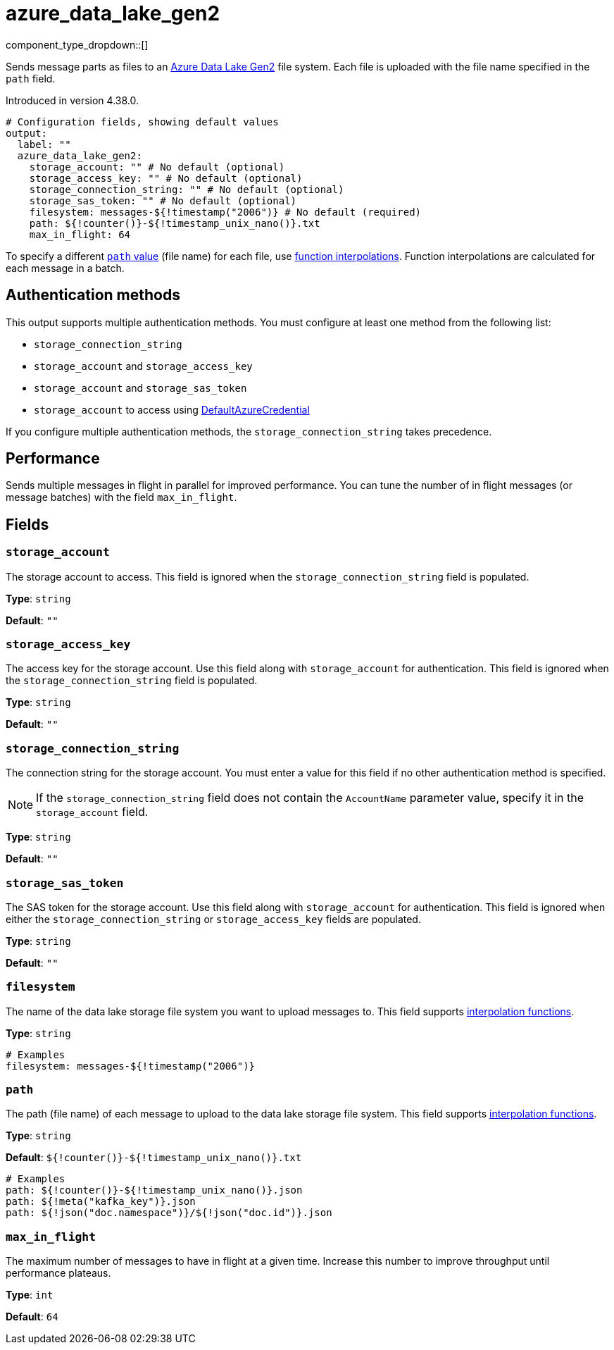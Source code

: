 = azure_data_lake_gen2
//tag::single-source[]
:type: output
:page-beta: true

:categories: ["Services","Azure"]

component_type_dropdown::[]

Sends message parts as files to an https://learn.microsoft.com/en-us/azure/storage/blobs/data-lake-storage-introduction[Azure Data Lake Gen2^] file system. Each file is uploaded with the file name specified in the `path` field.

ifndef::env-cloud[]
Introduced in version 4.38.0.
endif::[]


```yml
# Configuration fields, showing default values
output:
  label: ""
  azure_data_lake_gen2:
    storage_account: "" # No default (optional)
    storage_access_key: "" # No default (optional)
    storage_connection_string: "" # No default (optional)
    storage_sas_token: "" # No default (optional)
    filesystem: messages-${!timestamp("2006")} # No default (required)
    path: ${!counter()}-${!timestamp_unix_nano()}.txt
    max_in_flight: 64
```
To specify a different <<path,`path` value>> (file name) for each file, use xref:configuration:interpolation.adoc#bloblang-queries[function
interpolations]. Function interpolations are calculated for each message in a batch.

== Authentication methods

This output supports multiple authentication methods. You must configure at least one method from the following list:

- `storage_connection_string`
- `storage_account` and `storage_access_key`
- `storage_account` and `storage_sas_token`
- `storage_account` to access using https://pkg.go.dev/github.com/Azure/azure-sdk-for-go/sdk/azidentity#DefaultAzureCredential[DefaultAzureCredential^]

If you configure multiple authentication methods, the `storage_connection_string` takes precedence.

== Performance

Sends multiple messages in flight in parallel for improved performance. You can tune the number of in flight messages (or message batches) with the field `max_in_flight`.

== Fields

=== `storage_account`

The storage account to access. This field is ignored when the `storage_connection_string` field is populated.

*Type*: `string`

*Default*: `""`

=== `storage_access_key`

The access key for the storage account. Use this field along with `storage_account` for authentication. This field is ignored when the `storage_connection_string` field is populated.

*Type*: `string`

*Default*: `""`

=== `storage_connection_string`

The connection string for the storage account. You must enter a value for this field if no other authentication method is specified.

NOTE: If the `storage_connection_string` field does not contain the `AccountName` parameter value, specify it in the
`storage_account` field.

*Type*: `string`

*Default*: `""`

=== `storage_sas_token`

The SAS token for the storage account. Use this field along with `storage_account` for authentication. This field is ignored when either the `storage_connection_string` or `storage_access_key` fields are populated.

*Type*: `string`

*Default*: `""`

=== `filesystem`

The name of the data lake storage file system you want to upload messages to. This field supports xref:configuration:interpolation.adoc#bloblang-queries[interpolation functions].

*Type*: `string`

```yml
# Examples
filesystem: messages-${!timestamp("2006")}
```

=== `path`

The path (file name) of each message to upload to the data lake storage file system. This field supports xref:configuration:interpolation.adoc#bloblang-queries[interpolation functions].

*Type*: `string`

*Default*: `${!counter()}-${!timestamp_unix_nano()}.txt`

```yml
# Examples
path: ${!counter()}-${!timestamp_unix_nano()}.json
path: ${!meta("kafka_key")}.json
path: ${!json("doc.namespace")}/${!json("doc.id")}.json
```
=== `max_in_flight`

The maximum number of messages to have in flight at a given time. Increase this number to improve throughput until performance plateaus.

*Type*: `int`

*Default*: `64`

// end::single-source[]